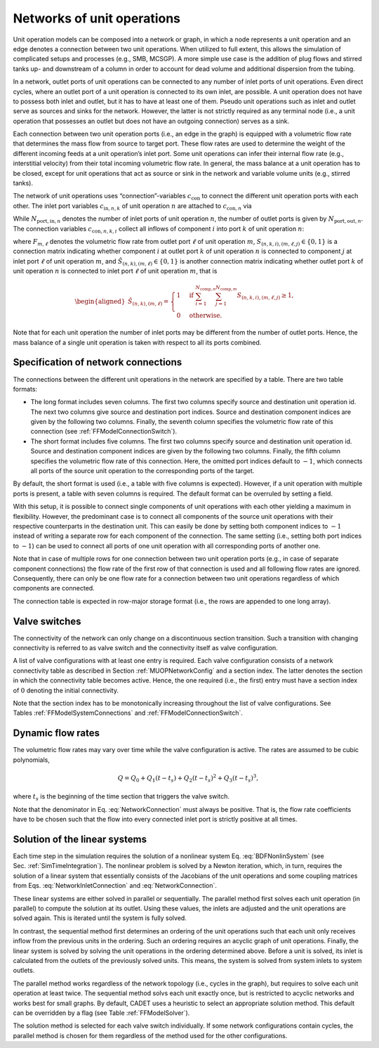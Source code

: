 .. _networks:

Networks of unit operations
===========================

Unit operation models can be composed into a network or graph, in which a node represents a unit operation and an edge denotes a connection between two unit operations.
When utilized to full extent, this allows the simulation of complicated setups and processes (e.g., SMB, MCSGP).
A more simple use case is the addition of plug flows and stirred tanks up- and downstream of a column in order to account for dead volume and additional dispersion from the tubing.

In a network, outlet ports of unit operations can be connected to any number of inlet ports of unit operations.
Even direct cycles, where an outlet port of a unit operation is connected to its own inlet, are possible.
A unit operation does not have to possess both inlet and outlet, but it has to have at least one of them.
Pseudo unit operations such as inlet and outlet serve as sources and sinks for the network.
However, the latter is not strictly required as any terminal node (i.e., a unit operation that possesses an outlet but does not have an outgoing connection) serves as a sink.

Each connection between two unit operation ports (i.e., an edge in the graph) is equipped with a volumetric flow rate that determines the mass flow from source to target port.
These flow rates are used to determine the weight of the different incoming feeds at a unit operation’s inlet port.
Some unit operations can infer their internal flow rate (e.g., interstitial velocity) from their total incoming volumetric flow rate.
In general, the mass balance at a unit operation has to be closed, except for unit operations that act as source or sink in the network and variable volume units (e.g., stirred tanks).

The network of unit operations uses “connection”-variables :math:`c_{\text{con}}` to connect the different unit operation ports with each other.
The inlet port variables :math:`c_{\text{in},n,k}` of unit operation :math:`n` are attached to :math:`c_{\text{con},n}` via

.. math::
    :label: NetworkInletConnection

    \begin{aligned}
        c_{\text{in},n,k,i} &= c_{\text{con},n,k,i}, \qquad k = 1, \dots, N_{\text{port},\text{in},n},\quad i = 1, \dots, N_{\text{comp},n}.
    \end{aligned}

While :math:`N_{\text{port},\text{in},n}` denotes the number of inlet ports of unit operation :math:`n`, the number of outlet ports is given by :math:`N_{\text{port},\text{out},n}`.
The connection variables :math:`c_{\text{con},n,k,i}` collect all inflows of component :math:`i` into port :math:`k` of unit operation :math:`n`:

.. math::
    :label: NetworkConnection

    \begin{aligned}
        c_{\text{con},n,k,i} &= \frac{\sum_{m=1}^{N_{\text{units}}} \sum_{\ell = 1}^{N_{\text{port},\text{out},n}} \sum_{j = 1}^{N_{\text{comp},m}} S_{(n,k,i),(m,\ell,j)} Q_{m,\ell} c_{\text{out},m,\ell,j}}{\sum_{m=1}^{N_{\text{units}}} \sum_{\ell=1}^{N_{\text{port},\text{out},m}} \hat{S}_{(n,k),(m,\ell)} Q_{m,\ell} },
    \end{aligned}

where :math:`F_{m,\ell}` denotes the volumetric flow rate from outlet port :math:`\ell` of unit operation :math:`m`, :math:`S_{(n,k,i),(m,\ell,j)} \in \{0, 1\}` is a connection matrix indicating whether component :math:`i` at outlet port :math:`k` of unit operation :math:`n` is connected to component :math:`j` at inlet port :math:`\ell` of unit operation :math:`m`, and :math:`\hat{S}_{(n,k),(m,\ell)} \in \{0, 1\}` is another connection matrix indicating whether outlet port :math:`k` of unit operation :math:`n` is connected to inlet port :math:`\ell` of unit operation :math:`m`, that is

.. math::

    \begin{aligned}
        \hat{S}_{(n,k),(m,\ell)} = \begin{cases}
            1 & \text{if } \sum_{i = 1}^{N_{\text{comp},n}} \sum_{j = 1}^{N_{\text{comp},m}} S_{(n,k,i),(m,\ell,j)} \geq 1, \\
            0 & \text{otherwise}. \end{cases}
    \end{aligned}

Note that for each unit operation the number of inlet ports may be different from the number of outlet ports.
Hence, the mass balance of a single unit operation is taken with respect to all its ports combined.

.. _MUOPNetworkConfig:

Specification of network connections
~~~~~~~~~~~~~~~~~~~~~~~~~~~~~~~~~~~~

The connections between the different unit operations in the network are specified by a table.
There are two table formats:

- The long format includes seven columns.
  The first two columns specify source and destination unit operation id.
  The next two columns give source and destination port indices.
  Source and destination component indices are given by the following two columns.
  Finally, the seventh column specifies the volumetric flow rate of this connection (see :ref:`FFModelConnectionSwitch`).

- The short format includes five columns.
  The first two columns specify source and destination unit operation id.
  Source and destination component indices are given by the following two columns.
  Finally, the fifth column specifies the volumetric flow rate of this connection.
  Here, the omitted port indices default to :math:`-1`, which connects all ports of the source unit operation to the corresponding ports of the target.

By default, the short format is used (i.e., a table with five columns is expected).
However, if a unit operation with multiple ports is present, a table with seven columns is required.
The default format can be overruled by setting a field.

With this setup, it is possible to connect single components of unit operations with each other yielding a maximum in flexibility.
However, the predominant case is to connect all components of the source unit operations with their respective counterparts in the destination unit.
This can easily be done by setting both component indices to :math:`-1` instead of writing a separate row for each component of the connection.
The same setting (i.e., setting both port indices to :math:`-1`) can be used to connect all ports of one unit operation with all corresponding ports of another one.

Note that in case of multiple rows for one connection between two unit operation ports (e.g., in case of separate component connections) the flow rate of the first row of that connection is used and all following flow rates are ignored.
Consequently, there can only be one flow rate for a connection between two unit operations regardless of which components are connected.

The connection table is expected in row-major storage format (i.e., the rows are appended to one long array).

.. _MUOPNetworkValveSwitches:

Valve switches
~~~~~~~~~~~~~~

The connectivity of the network can only change on a discontinuous section transition.
Such a transition with changing connectivity is referred to as valve switch and the connectivity itself as valve configuration.

A list of valve configurations with at least one entry is required.
Each valve configuration consists of a network connectivity table as described in Section :ref:`MUOPNetworkConfig` and a section index.
The latter denotes the section in which the connectivity table becomes active.
Hence, the one required (i.e., the first) entry must have a section index of :math:`0` denoting the initial connectivity.

Note that the section index has to be monotonically increasing throughout the list of valve configurations.
See Tables :ref:`FFModelSystemConnections` and :ref:`FFModelConnectionSwitch`.


.. _MUOPNetworkDynamicFlowRates:

Dynamic flow rates
~~~~~~~~~~~~~~~~~~

The volumetric flow rates may vary over time while the valve configuration is active.
The rates are assumed to be cubic polynomials,

.. math::

      Q = Q_0 + Q_1(t - t_s) + Q_2(t-t_s)^2 + Q_3(t-t_s)^3,

where :math:`t_s` is the beginning of the time section that triggers the valve switch.

Note that the denominator in Eq. :eq:`NetworkConnection` must always be positive.
That is, the flow rate coefficients have to be chosen such that the flow into every connected inlet port is strictly positive at all times.


.. _MUOPNetworkLinearSolver:

Solution of the linear systems
~~~~~~~~~~~~~~~~~~~~~~~~~~~~~~

Each time step in the simulation requires the solution of a nonlinear system Eq. :eq:`BDFNonlinSystem` (see Sec. :ref:`SimTimeIntegration`).
The nonlinear problem is solved by a Newton iteration, which, in turn, requires the solution of a linear system that essentially consists of the Jacobians of the unit operations and some coupling matrices from Eqs. :eq:`NetworkInletConnection` and :eq:`NetworkConnection`.

These linear systems are either solved in parallel or sequentially. The parallel method first solves each unit operation (in parallel) to compute the solution at its outlet.
Using these values, the inlets are adjusted and the unit operations are solved again.
This is iterated until the system is fully solved.

In contrast, the sequential method first determines an ordering of the unit operations such that each unit only receives inflow from the previous units in the ordering.
Such an ordering requires an acyclic graph of unit operations.
Finally, the linear system is solved by solving the unit operations in the ordering determined above.
Before a unit is solved, its inlet is calculated from the outlets of the previously solved units.
This means, the system is solved from system inlets to system outlets.

The parallel method works regardless of the network topology (i.e., cycles in the graph), but requires to solve each unit operation at least twice.
The sequential method solvs each unit exactly once, but is restricted to acyclic networks and works best for small graphs.
By default, CADET uses a heuristic to select an appropriate solution method.
This default can be overridden by a flag (see Table :ref:`FFModelSolver`).

The solution method is selected for each valve switch individually.
If some network configurations contain cycles, the parallel method is chosen for them regardless of the method used for the other configurations.

